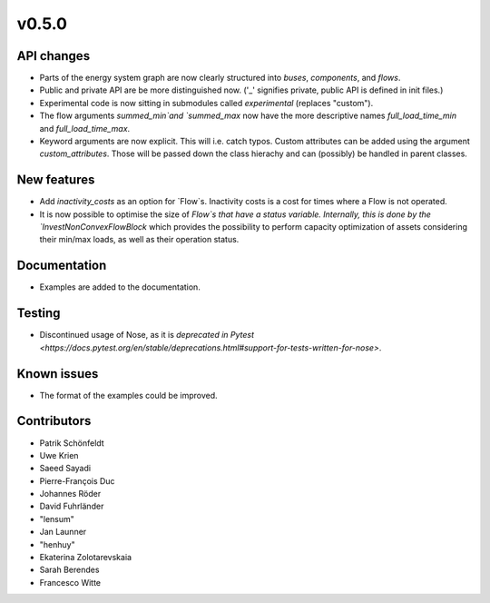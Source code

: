 v0.5.0
------


API changes
###########

* Parts of the energy system graph are now clearly structured into `buses`, `components`, and `flows`.
* Public and private API are be more distinguished now. ('_' signifies private, public API is defined in init files.)
* Experimental code is now sitting in submodules called `experimental` (replaces "custom").
* The flow arguments `summed_min`and `summed_max` now have the more descriptive names `full_load_time_min` and `full_load_time_max`.
* Keyword arguments are now explicit. This will i.e. catch typos. Custom attributes can be added using the argument `custom_attributes`. Those will be passed down the class hierachy and can (possibly) be handled in parent classes.


New features
############

* Add `inactivity_costs` as an option for `Flow`s. Inactivity costs is a cost for times where a Flow is not operated.
* It is now possible to optimise the size of `Flow`s that have a status variable. Internally, this is done by the `InvestNonConvexFlowBlock` which provides the possibility to perform capacity optimization of assets considering their min/max loads, as well as their operation status.

Documentation
#############

* Examples are added to the documentation.


Testing
#######

* Discontinued usage of Nose, as it is `deprecated in Pytest <https://docs.pytest.org/en/stable/deprecations.html#support-for-tests-written-for-nose>`.


Known issues
############

* The format of the examples could be improved.


Contributors
############

* Patrik Schönfeldt
* Uwe Krien
* Saeed Sayadi
* Pierre-François Duc
* Johannes Röder
* David Fuhrländer
* "lensum"
* Jan Launner
* "henhuy"
* Ekaterina Zolotarevskaia
* Sarah Berendes
* Francesco Witte
